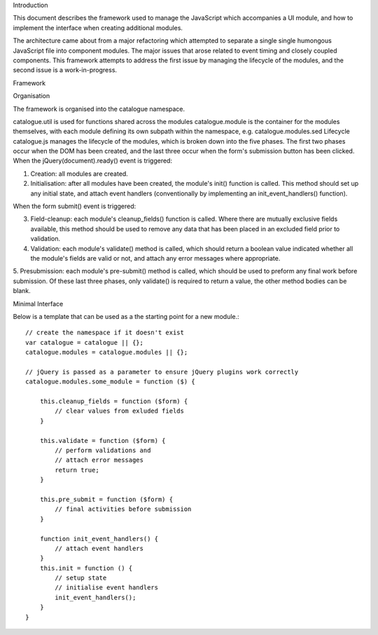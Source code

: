 Introduction

This document describes the framework used to manage the JavaScript which accompanies a UI module, and how to implement the interface when creating additional modules.

The architecture came about from a major refactoring which attempted to separate a single single humongous JavaScript file into component modules. The major issues that arose related to event timing and closely coupled components. This framework attempts to address the first issue by managing the lifecycle of the modules, and the second issue is a work-in-progress.

Framework

Organisation

The framework is organised into the catalogue namespace.

catalogue.util is used for functions shared across the modules
catalogue.module is the container for the modules themselves, with each module defining its own subpath within the namespace, e.g. catalogue.modules.sed
Lifecycle
catalogue.js manages the lifecycle of the modules, which is broken down into the five phases. The first two phases occur when the DOM has been created, and the last three occur when the form's submission button has been clicked.
When the jQuery(document).ready() event is triggered:

1. Creation: all modules are created.

2. Initialisation: after all modules have been created, the module's init() function is called. This method should set up any initial state, and attach event handlers (conventionally by implementing an init_event_handlers() function).

When the form submit() event is triggered:

3. Field-cleanup: each module's cleanup_fields() function is called. Where there are mutually exclusive fields available, this method should be used to remove any data that has been placed in an excluded field prior to validation.

4. Validation: each module's validate() method is called, which should return a boolean value indicated whether all the module's fields are valid or not, and attach any error messages where appropriate.

5. Presubmission: each module's pre-submit() method is called, which should be used to preform any final work before submission.
Of these last three phases, only validate() is required to return a value, the other method bodies can be blank.

Minimal Interface

Below is a template that can be used as a the starting point for a new module.::

    // create the namespace if it doesn't exist
    var catalogue = catalogue || {}; 
    catalogue.modules = catalogue.modules || {};

    // jQuery is passed as a parameter to ensure jQuery plugins work correctly
    catalogue.modules.some_module = function ($) {

        this.cleanup_fields = function ($form) {
            // clear values from exluded fields
        }

        this.validate = function ($form) {
            // perform validations and
            // attach error messages
            return true;
        }

        this.pre_submit = function ($form) {
            // final activities before submission
        }

        function init_event_handlers() {
            // attach event handlers
        }
        this.init = function () {
            // setup state
            // initialise event handlers
            init_event_handlers();
        }
    }

